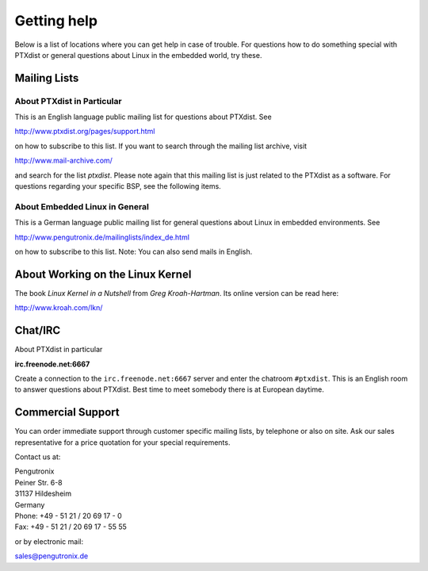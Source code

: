 Getting help
============

Below is a list of locations where you can get help in case of trouble.
For questions how to do something special with PTXdist or general
questions about Linux in the embedded world, try these.

Mailing Lists
-------------

About PTXdist in Particular
~~~~~~~~~~~~~~~~~~~~~~~~~~~

This is an English language public mailing list for questions about
PTXdist. See

http://www.ptxdist.org/pages/support.html

on how to subscribe to this list. If you want to search through the
mailing list archive, visit

http://www.mail-archive.com/

and search for the list *ptxdist*. Please note again that this mailing
list is just related to the PTXdist as a software. For questions
regarding your specific BSP, see the following items.

About Embedded Linux in General
~~~~~~~~~~~~~~~~~~~~~~~~~~~~~~~

This is a German language public mailing list for general questions
about Linux in embedded environments. See

http://www.pengutronix.de/mailinglists/index_de.html

on how to subscribe to this list. Note: You can also send mails in
English.

About Working on the Linux Kernel
---------------------------------

The book *Linux Kernel in a Nutshell* from *Greg Kroah-Hartman*. Its
online version can be read here:

http://www.kroah.com/lkn/

Chat/IRC
--------

About PTXdist in particular

**irc.freenode.net:6667**

Create a connection to the ``irc.freenode.net:6667`` server and enter
the chatroom ``#ptxdist``. This is an English room to answer questions
about PTXdist. Best time to meet somebody there is at European daytime.

Commercial Support
------------------

You can order immediate support through customer specific mailing lists,
by telephone or also on site. Ask our sales representative for a price
quotation for your special requirements.

Contact us at:

| Pengutronix
| Peiner Str. 6-8
| 31137 Hildesheim
| Germany
| Phone: +49 - 51 21 / 20 69 17 - 0
| Fax: +49 - 51 21 / 20 69 17 - 55 55

or by electronic mail:

sales@pengutronix.de

